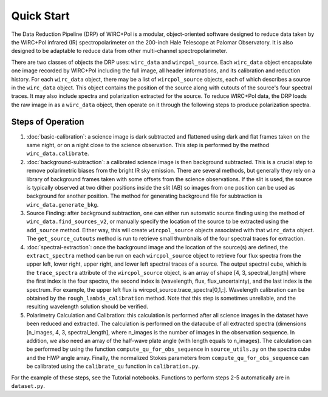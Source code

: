 Quick Start
============

The Data Reduction Pipeline (DRP) of WIRC+Pol is a modular, object-oriented software designed to reduce data taken by the WIRC+Pol infrared (IR) spectropolarimeter on the 200-inch Hale Telescope at Palomar Observatory. It is also designed to be adaptable to reduce data from other multi-channel spectropolarimeter. 

There are two classes of objects the DRP uses: ``wirc_data`` and ``wircpol_source``. Each ``wirc_data`` object encapsulate one image recorded by WIRC+Pol including the full image, all header informations, and its calibration and reduction history. For each ``wirc_data`` object, there may be a list of ``wircpol_source`` objects, each of which describes a source in the ``wirc_data`` object. This object contains the position of the source along with cutouts of the source's four spectral traces. It may also include spectra and polarization extracted for the source. To reduce WIRC+Pol data, the DRP loads the raw image in as a ``wirc_data`` object, then operate on it through the following steps to produce polarization spectra. 

Steps of Operation
-------------------
1. :doc:`basic-calibration`: a science image is dark subtracted and flattened using dark and flat frames taken on the same night, or on a night close to the science observation. This step is performed by the method ``wirc_data.calibrate``. 
2. :doc:`background-subtraction`: a calibrated science image is then background subtracted. This is a crucial step to remove polarimetric biases from the bright IR sky emission. There are several methods, but generally they rely on a library of background frames taken with some offsets from the science observations. If the slit is used, the source is typically observed at two dither positions inside the slit (AB) so images from one position can be used as background for another position. The method for generating background file for subtraction is ``wirc_data.generate_bkg``. 
#. Source Finding: after background subtraction, one can either run automatic source finding using the method of ``wirc_data.find_sources_v2``, or manually specify the location of the source to be extracted using the ``add_source`` method. Either way, this will create ``wircpol_source`` objects associated with that ``wirc_data`` object. The ``get_source_cutouts`` method is run to retrieve small thumbnails of the four spectral traces for extraction.  
#. :doc:`spectral-extraction`: once the background image and the location of the source(s) are defined, the ``extract_spectra`` method can be run on each ``wircpol_source`` object to retrieve four flux spectra from the upper left, lower right, upper right, and lower left spectral traces of a source. The output spectral cube, which is the ``trace_spectra`` attribute of the ``wircpol_source`` object, is an array of shape [4, 3, spectral_length] where the first index is the four spectra, the second index is (wavelength, flux, flux_uncertainty), and the last index is the spectrum. For example, the upper left flux is wircpol_source.trace_spectra[0,1,:]. Wavelength calibration can be obtained by the ``rough_lambda_calibration`` method. Note that this step is sometimes unreliable, and the resulting wavelength solution should be verified. 
#. Polarimetry Calculation and Calibration: this calculation is performed after all science images in the dataset have been reduced and extracted. The calculation is performed on the datacube of all extracted spectra (dimensions [n_images, 4, 3, spectral_length], where n_images is the number of images in the observation sequence. In addition, we also need an array of the half-wave plate angle (with length equals to n_images). The calculation can be performed by using the function ``compute_qu_for_obs_sequence`` in ``source_utils.py`` on the spectra cube and the HWP angle array. Finally, the normalized Stokes parameters from ``compute_qu_for_obs_sequence`` can be calibrated using the ``calibrate_qu`` function in ``calibration.py``.

For the example of these steps, see the Tutorial notebooks. Functions to perform steps 2-5 automatically are in ``dataset.py``.